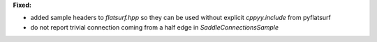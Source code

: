 **Fixed:**

* added sample headers to `flatsurf.hpp` so they can be used without explicit `cppyy.include` from pyflatsurf
* do not report trivial connection coming from a half edge in `SaddleConnectionsSample`
